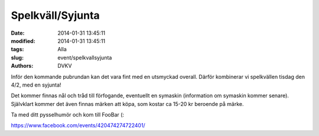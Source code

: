 Spelkväll/Syjunta
#################

:date: 2014-01-31 13:45:11
:modified: 2014-01-31 13:45:11
:tags: Alla
:slug: event/spelkvallsyjunta
:authors: DVKV

Inför den kommande pubrundan kan det vara fint med en utsmyckad overall.
Därför kombinerar vi spelkvällen tisdag den 4/2, med en syjunta!

Det kommer finnas nål och tråd till förfogande, eventuellt en symaskin
(information om symaskin kommer senare). Självklart kommer det även
finnas märken att köpa, som kostar ca 15-20 kr beroende på märke.

Ta med ditt pysselhumör och kom till FooBar (:

https://www.facebook.com/events/420474274722401/
